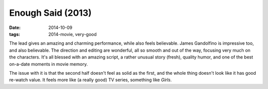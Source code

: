 Enough Said (2013)
==================

:date: 2014-10-09
:tags: 2014-movie, very-good



The lead gives an amazing and charming performance, while also feels
believable. James Gandolfino is impressive too, and also
believable. The direction and editing are wonderful, all so smooth and
out of the way, focusing very much on the characters. It's all blessed
with an amazing script, a rather unusual story (fresh), quality humor,
and one of the best on-a-date moments in movie memory.

The issue with it is that the second half doesn't feel as solid as the
first, and the whole thing doesn't look like it has good re-watch
value. It feels more like (a really good) TV series, something like
*Girls*.
